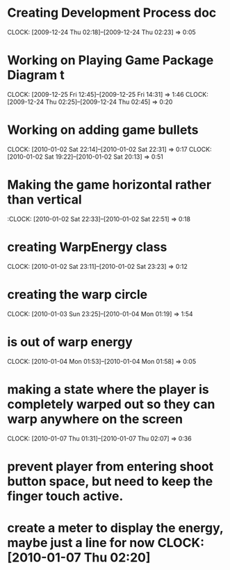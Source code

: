 
* Creating Development Process doc 
  CLOCK: [2009-12-24 Thu 02:18]--[2009-12-24 Thu 02:23] =>  0:05
* Working on Playing Game Package Diagram t
  :CLOCK:
  CLOCK: [2009-12-25 Fri 12:45]--[2009-12-25 Fri 14:31] =>  1:46
  CLOCK: [2009-12-24 Thu 02:25]--[2009-12-24 Thu 02:45] =>  0:20
  :END:

* Working on adding game bullets
  :CLOCK:
  CLOCK: [2010-01-02 Sat 22:14]--[2010-01-02 Sat 22:31] =>  0:17
  CLOCK: [2010-01-02 Sat 19:22]--[2010-01-02 Sat 20:13] =>  0:51
  :END:


* Making the game horizontal rather than vertical
  :CLOCK:    [2010-01-02 Sat 22:33]--[2010-01-02 Sat 22:51] =>  0:18
* creating WarpEnergy class
  CLOCK: [2010-01-02 Sat 23:11]--[2010-01-02 Sat 23:23] =>  0:12

* creating the warp circle
  CLOCK: [2010-01-03 Sun 23:25]--[2010-01-04 Mon 01:19] =>  1:54
* is out of warp energy
  CLOCK: [2010-01-04 Mon 01:53]--[2010-01-04 Mon 01:58] =>  0:05

* making a state where the player is completely warped out so they can warp anywhere on the screen
  CLOCK: [2010-01-07 Thu 01:31]--[2010-01-07 Thu 02:07] =>  0:36
* prevent player from entering shoot button space, but need to keep the finger touch active.
* create a meter to display the energy, maybe just a line for now   CLOCK: [2010-01-07 Thu 02:20]

